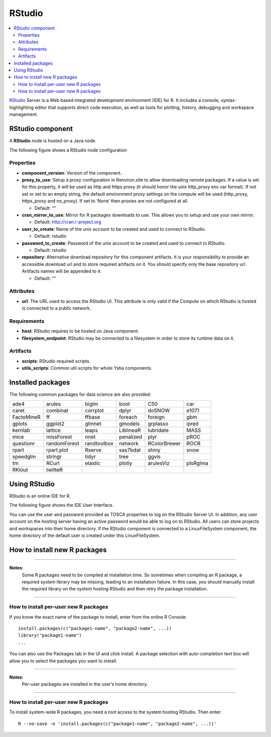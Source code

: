 .. _rstudio_section:

*******
RStudio
*******

.. contents::
    :local:
    :depth: 3


RStudio_ Server is a Web based integrated development environment (IDE) for R.
It includes a console, syntax-highlighting editor that supports direct code execution, as well as tools for plotting,
history, debugging and workspace management.

RStudio component
^^^^^^^^^^^^^^^^^

A **RStudio** node is hosted on a Java node.

.. _RStudio: https://www.rstudio.com/

The following figure shows a RStudio node configuration

.. image:: docs/images/rstudio_component.png
    :name: rstudio_component
    :scale: 100
    :align: center


Properties
""""""""""

- **component_version**: Version of the component.

- **proxy_to_use**: Setup a proxy configuration in Renviron.site to allow downloading remote packages.
  If a value is set for this property, it will be used as http and https proxy (it should honor the unix http_proxy env var format).
  If not set or set to an empty string, the default environment proxy settings on the compute will be used (http_proxy, https_proxy and no_proxy).
  If set to ‘None’ then proxies are not configured at all.

  - Default: “”
- **cran_mirror_to_use**: Mirror for R packages downloads to use. This allows you to setup and use your own mirror.

  - Default: http://cran.r-project.org
- **user_to_create**: Name of the unix account to be created and used to connect to RStudio.

  - Default: rstudio
- **password_to_create**: Password of the unix account to be created and used to connect to RStudio.

  - Default: rstudio
- **repository**: Alternative download repository for this component artifacts.
  It is your responsibility to provide an accessible download url and to store required artifacts on it.
  You should specify only the base repository url. Artifacts names will be appended to it.

  - Default: “”

Attributes
""""""""""

- **url**: The URL used to access the RStudio UI.
  This attribute is only valid if the Compute on which RStudio is hosted is connected to a public network.

Requirements
""""""""""""

- **host**: RStudio requires to be hosted on Java component.

- **filesystem_endpoint**: RStudio may be connected to a filesystem in order to store its runtime data on it.

Artifacts
"""""""""

- **scripts**: RStudio required scripts.

- **utils_scripts**: Common util scripts for whole Ystia components.


Installed packages
^^^^^^^^^^^^^^^^^^

The following common packages for data science are also provided:

+------------+--------------+-------------+-------------+--------------+----------+
| ade4       | arules       | biglm       | boot        | C50          | car      |
+------------+--------------+-------------+-------------+--------------+----------+
| caret      | combinat     | corrplot    | dplyr       | doSNOW       | e1071    |
+------------+--------------+-------------+-------------+--------------+----------+
| FactoMineR | ff           | ffbase      | foreach     | foreign      | gbm      |
+------------+--------------+-------------+-------------+--------------+----------+
| gplots     | ggplot2      | glmnet      | gmodels     | grplasso     | ipred    |
+------------+--------------+-------------+-------------+--------------+----------+
| kernlab    | lattice      | leaps       | LiblineaR   | lubridate    | MASS     |
+------------+--------------+-------------+-------------+--------------+----------+
| mice       | missForest   | nnet        | penalized   | plyr         | pROC     |
+------------+--------------+-------------+-------------+--------------+----------+
| questionr  | randomForest | randtoolbox | network     | RColorBrewer | ROCR     |
+------------+--------------+-------------+-------------+--------------+----------+
| rpart      | rpart.plot   | Rserve      | sas7bdat    | shiny        | snow     |
+------------+--------------+-------------+-------------+--------------+----------+
| speedglm   | stringr      | tidyr       | tree        | ggvis        |          |
+------------+--------------+-------------+-------------+--------------+----------+
| tm         | RCurl        | elastic     | plotly      | arulesViz    | plsRglma |
+------------+--------------+-------------+-------------+--------------+----------+
| RKlout     | twitteR      |             |             |              |          |
+------------+--------------+-------------+-------------+--------------+----------+


Using RStudio
^^^^^^^^^^^^^

RStudio is an online IDE for R.

The following figure shows the IDE User Interface.

.. image:: docs/images/rstudio_ui.png
    :name: rstudio_ui
    :scale: 100
    :align: center

You can use the user and password provided as TOSCA properties to log on the RStudio Server UI.
In addition, any user account on the hosting server having an active password would be able to log on to RStudio.
All users can store projects and workspaces into their home directory.
If the RStudio component is connected to a LinuxFileSystem component, the home directory of the default user is created
under this LinuxFileSystem.


How to install new R packages
^^^^^^^^^^^^^^^^^^^^^^^^^^^^^

****

**Notes**:
  Some R packages need to be compiled at installation time. So sometimes when compiling an R package,
  a required system library may be missing, leading to an installation failure.
  In this case, you should manually install the required library on the system hosting RStudio
  and then retry the package installation.

****

How to install per-user new R packages
""""""""""""""""""""""""""""""""""""""

If you know the exact name of the package to install, enter from the online R Console:

::

  install.packages(c("package1-name", "package2-name", ...))
  library("package1-name")
  ...

You can also use the Packages tab in the UI and click Install.
A package selection with auto-completion text box will allow you to select the packages you want to install.

****

**Notes**:
  Per-user packages are installed in the user’s home directory.

****

How to install per-user new R packages
""""""""""""""""""""""""""""""""""""""

To install system-wide R packages, you need a root access to the system hosting RStudio. Then enter:

::

  R --no-save -e 'install.packages(c("package1-name", "package2-name", ...))'

